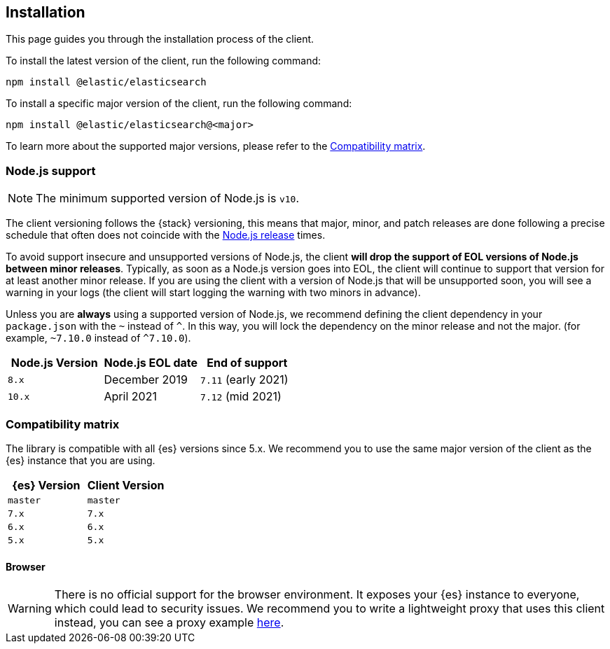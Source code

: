 [[installation]]
== Installation

This page guides you through the installation process of the client.

To install the latest version of the client, run the following command:

[source,sh]
----
npm install @elastic/elasticsearch
----

To install a specific major version of the client, run the following command:

[source,sh]
----
npm install @elastic/elasticsearch@<major>
----

To learn more about the supported major versions, please refer to the 
<<js-compatibility-matrix>>.

[discrete]
[[nodejs-support]]
=== Node.js support

NOTE: The minimum supported version of Node.js is `v10`.

The client versioning follows the {stack} versioning, this means that
major, minor, and patch releases are done following a precise schedule that
often does not coincide with the https://nodejs.org/en/about/releases/[Node.js release] times.

To avoid support insecure and unsupported versions of Node.js, the
client *will drop the support of EOL versions of Node.js between minor releases*.
Typically, as soon as a Node.js version goes into EOL, the client will continue
to support that version for at least another minor release. If you are using the client
with a version of Node.js that will be unsupported soon, you will see a warning
in your logs (the client will start logging the warning with two minors in advance).

Unless you are *always* using a supported version of Node.js, 
we recommend defining the client dependency in your
`package.json` with the `~` instead of `^`. In this way, you will lock the
dependency on the minor release and not the major. (for example, `~7.10.0` instead
of `^7.10.0`).

[%header,cols=3*]
|===
|Node.js Version
|Node.js EOL date
|End of support

|`8.x`
|December 2019
|`7.11` (early 2021)

|`10.x`
|April 2021
|`7.12` (mid 2021)
|===

[discrete]
[[js-compatibility-matrix]]
=== Compatibility matrix

The library is compatible with all {es} versions since 5.x. We recommend you to
use the same major version of the client as the {es} instance that you are
using.

[%header,cols=2*]
|===
|{es} Version
|Client Version

|`master`
|`master`

|`7.x`
|`7.x`

|`6.x`
|`6.x`

|`5.x`
|`5.x`
|===


[discrete]
==== Browser

WARNING: There is no official support for the browser environment. It exposes
your {es} instance to everyone, which could lead to security issues. We
recommend you to write a lightweight proxy that uses this client instead,
you can see a proxy example https://github.com/elastic/elasticsearch-js/tree/master/docs/examples/proxy[here].